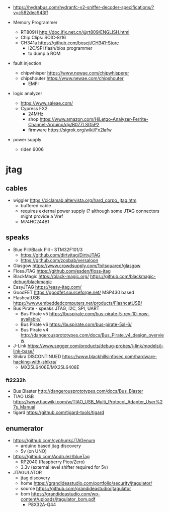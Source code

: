- https://hydrabus.com/hydranfc-v2-sniffer-decoder-specifications/?v=c582dec943ff

- Memory Programmer
  - RT809H http://doc.ifix.net.cn/@rt809/ENGLISH.html
  - Chip Clips: SOIC-8/16
  - CH341a https://github.com/boseji/CH341-Store
    - I2C/SPI flash/bios programmer
    - to dump a ROM

- fault injection
  - chipwhisper https://www.newae.com/chipwhisperer
  - chipshouter https://www.newae.com/chipshouter
    - EMFI

- logic analyzer
  - https://www.saleae.com/
  - Cypress FX2
    - 24MHz
    - shop https://www.amazon.com/HiLetgo-Analyzer-Ferrite-Channel-Arduino/dp/B077LSG5P2
    - firmware https://sigrok.org/wiki/Fx2lafw

- power supply
  - riden 6006

* jtag

** cables

- wiggler https://ciclamab.altervista.org/hard_corpo_jtag.htm
  - buffered cable
  - requires external power supply (? although some JTAG connectors might provide a Vref
  - M74HC244B1

** speaks

- Blue Pill/Black Pill - STM32F101/3
  - https://github.com/dirtyjtag/DirtyJTAG
  - https://github.com/zoobab/versaloon
- Glasgow https://www.crowdsupply.com/1bitsquared/glasgow
- FlossJTAG https://github.com/esden/floss-jtag
- BlackMagic https://black-magic.org/ https://github.com/blackmagic-debug/blackmagic
- EasyJTAG https://easy-jtag.com/
- GoodFET https://goodfet.sourceforge.net/ MSP430 based
- FlashcatUSB https://www.embeddedcomputers.net/products/FlashcatUSB/
- Bus Pirate - speaks JTAG, I2C, SPI, UART
  - Bus Pirate v5 https://buspirate.com/bus-pirate-5-rev-10-now-available/
  - Bus Pirate v6 https://buspirate.com/bus-pirate-5xl-6/
  - Bus Pirate v4 http://dangerousprototypes.com/docs/Bus_Pirate_v4_design_overview
- J-Link https://www.segger.com/products/debug-probes/j-link/models/j-link-base/
- Shikra DISCONTINUED https://www.blackhillsinfosec.com/hardware-hacking-with-shikra/
  - MX25L6406E/MX25L6408E

*** ft2232h

- Bus Blaster http://dangerousprototypes.com/docs/Bus_Blaster
- TIAO USB https://www.tiaowiki.com/w/TIAO_USB_Multi_Protocol_Adapter_User%27s_Manual
- tigard https://github.com/tigard-tools/tigard

** enumerator

- https://github.com/cyphunk/JTAGenum
  - arduino based jtag discovery
  - 5v (on UNO)

- https://github.com/Aodrulez/blueTag
  - RP2040 (Raspberry Pico/Zero)
  - 3.3v (external level shifter required for 5v)

- JTAGULATOR
  - jtag discovery
  - home https://grandideastudio.com/portfolio/security/jtagulator/
  - source https://github.com/grandideastudio/jtagulator
  - bom https://grandideastudio.com/wp-content/uploads/jtagulator_bom.pdf
    - P8X32A-Q44
